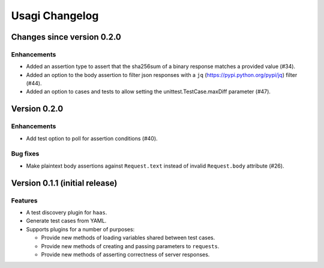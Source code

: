 =================
 Usagi Changelog
=================

Changes since version 0.2.0
===========================

Enhancements
------------

* Added an assertion type to assert that the sha256sum of a binary
  response matches a provided value (#34).
* Added an option to the body assertion to filter json responses with a
  ``jq`` (https://pypi.python.org/pypi/jq) filter (#44).
* Added an option to cases and tests to allow setting the
  unittest.TestCase.maxDiff parameter (#47).


Version 0.2.0
=============

Enhancements
------------

* Add test option to poll for assertion conditions (#40).


Bug fixes
---------

* Make plaintext body assertions against ``Request.text`` instead of
  invalid ``Request.body`` attribute (#26).


Version 0.1.1 (initial release)
===============================

Features
--------

* A test discovery plugin for ``haas``.

* Generate test cases from YAML.

* Supports plugins for a number of purposes:

  * Provide new methods of loading variables shared between test cases.

  * Provide new methods of creating and passing parameters to ``requests``.

  * Provide new methods of asserting correctness of server responses.
